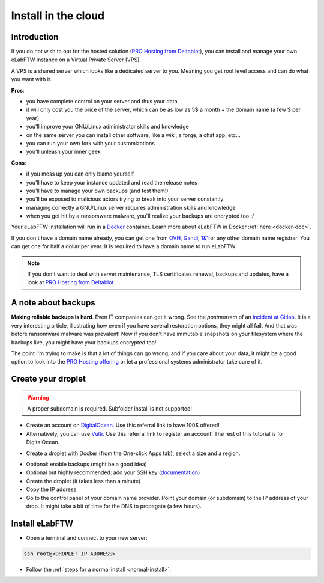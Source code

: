 .. _install-cloud:

Install in the cloud
====================

Introduction
------------

If you do not wish to opt for the hosted solution (`PRO Hosting from Deltablot <https://www.deltablot.com/elabftw>`_), you can install and manage your own eLabFTW instance on a Virtual Private Server (VPS).

A VPS is a shared server which looks like a dedicated server to you. Meaning you get root level access and can do what you want with it.

**Pros**:

* you have complete control on your server and thus your data
* it will only cost you the price of the server, which can be as low as 5$ a month + the domain name (a few $ per year)
* you'll improve your GNU/Linux administrator skills and knowledge
* on the same server you can install other software, like a wiki, a forge, a chat app, etc...
* you can run your own fork with your customizations
* you'll unleash your inner geek

**Cons**:

* if you mess up you can only blame yourself
* you'll have to keep your instance updated and read the release notes
* you'll have to manage your own backups (and test them!)
* you'll be exposed to malicious actors trying to break into your server constantly
* managing correctly a GNU/Linux server requires administration skills and knowledge
* when you get hit by a ransomware malware, you'll realize your backups are encrypted too :/

Your eLabFTW installation will run in a `Docker <https://www.docker.com>`_ container. Learn more about eLabFTW in Docker :ref:`here <docker-doc>`.

If you don't have a domain name already, you can get one from `OVH <https://www.ovh.com>`_, `Gandi <https://www.gandi.net>`_, `1&1 <https://www.1and1.com>`_ or any other domain name registrar. You can get one for half a dollar per year. It is required to have a domain name to run eLabFTW.

.. note:: If you don't want to deal with server maintenance, TLS certificates renewal, backups and updates, have a look at `PRO Hosting from Deltablot <https://www.deltablot.com/elabftw>`_

A note about backups
--------------------

**Making reliable backups is hard**. Even IT companies can get it wrong. See the *postmortem* of an `incident at Gitlab <https://about.gitlab.com/blog/2017/02/10/postmortem-of-database-outage-of-january-31/>`_. It is a very interesting article, illustrating how even if you have several restoration options, they might all fail. And that was before ransomware malware was prevalent! Now if you don't have immutable snapshots on your filesystem where the backups live, you might have your backups encrypted too!

The point I'm trying to make is that a lot of things can go wrong, and if you care about your data, it might be a good option to look into the `PRO Hosting offering <https://www.deltablot.com/elabftw>`_ or let a professional systems administrator take care of it.

Create your droplet
-------------------

.. warning:: A proper subdomain is required. Subfolder install is not supported!

* Create an account on `DigitalOcean <https://m.do.co/c/c2ce8f861e0e>`_. Use this referral link to have 100$ offered!

* Alternatively, you can use `Vultr <http://www.vultr.com/?ref=7164540>`_. Use this referral link to register an account! The rest of this tutorial is for DigitalOcean.

.. image:: img/digitalocean.png
    :align: center
    :alt: digitalocean logo

* Create a droplet with Docker (from the One-click Apps tab), select a size and a region.

.. image:: img/docker-select.gif
    :align: center
    :alt: select docker app

* Optional: enable backups (might be a good idea)

* Optional but highly recommended: add your SSH key (`documentation <https://docs.digitalocean.com/products/droplets/how-to/add-ssh-keys/>`_)

* Create the droplet (it takes less than a minute)

* Copy the IP address

* Go to the control panel of your domain name provider. Point your domain (or subdomain) to the IP address of your drop. It might take a bit of time for the DNS to propagate (a few hours).

Install eLabFTW
---------------

* Open a terminal and connect to your new server:

.. code-block:: bash

    ssh root@<DROPLET_IP_ADDRESS>

* Follow the :ref:`steps for a normal install <normal-install>`.
